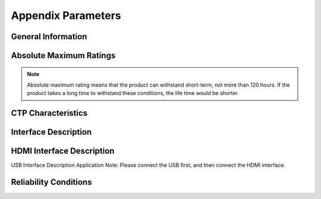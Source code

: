 Appendix Parameters
=====================

General Information 
---------------------

.. image:: img/appendix1.png

Absolute Maximum Ratings
---------------------------

.. image:: img/appendix2.png

.. note::
	Absolute maximum rating means that the product can withstand short-term, not more than 120 hours. If the product takes a long time to withstand these conditions, the life time would be shorter.
	
.. image:: img/appendix3.png

CTP Characteristics
----------------------

.. image:: img/appendix4.png

Interface Description
-----------------------

.. image:: img/appendix5.png

HDMI Interface Description
-----------------------------

.. image:: img/appendix6.png 
.. image:: img/appendix7.png

USB Interface Description Application Note: Please connect the USB first, and then connect the HDMI interface.

Reliability Conditions
--------------------------

.. image:: img/appendix8.png

